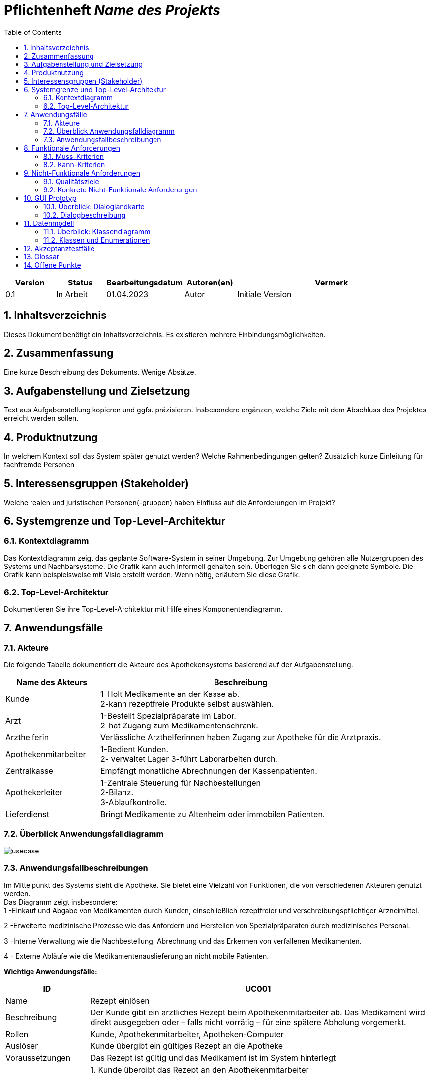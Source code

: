 :project_name: Name des Projekts
:toc: left
:numbered:
= Pflichtenheft __{project_name}__

[options="header"]
[cols="1, 1, 1, 1, 4"]
|===
|Version | Status      | Bearbeitungsdatum   | Autoren(en) |  Vermerk
|0.1     | In Arbeit   | 01.04.2023          | Autor       | Initiale Version
|===

== Inhaltsverzeichnis
Dieses Dokument benötigt ein Inhaltsverzeichnis. Es existieren mehrere Einbindungsmöglichkeiten.

== Zusammenfassung
Eine kurze Beschreibung des Dokuments. Wenige Absätze.

== Aufgabenstellung und Zielsetzung
Text aus Aufgabenstellung kopieren und ggfs. präzisieren.
Insbesondere ergänzen, welche Ziele mit dem Abschluss des Projektes erreicht werden sollen.

== Produktnutzung
In welchem Kontext soll das System später genutzt werden? Welche Rahmenbedingungen gelten?
Zusätzlich kurze Einleitung für fachfremde Personen

== Interessensgruppen (Stakeholder)
Welche realen und juristischen Personen(-gruppen) haben Einfluss auf die Anforderungen im Projekt?

== Systemgrenze und Top-Level-Architektur

=== Kontextdiagramm
Das Kontextdiagramm zeigt das geplante Software-System in seiner Umgebung. Zur Umgebung gehören alle Nutzergruppen des Systems und Nachbarsysteme. Die Grafik kann auch informell gehalten sein. Überlegen Sie sich dann geeignete Symbole. Die Grafik kann beispielsweise mit Visio erstellt werden. Wenn nötig, erläutern Sie diese Grafik.

=== Top-Level-Architektur
Dokumentieren Sie ihre Top-Level-Architektur mit Hilfe eines Komponentendiagramm.

== Anwendungsfälle

=== Akteure
Die folgende Tabelle dokumentiert die Akteure des Apothekensystems basierend auf der Aufgabenstellung.
// See http://asciidoctor.org/docs/user-manual/#tables
[cols="1,3", options="header"]
|===
|*Name des Akteurs* |*Beschreibung*

| Kunde    |1-Holt Medikamente an der Kasse ab. +
               2-kann rezeptfreie Produkte selbst auswählen.
|Arzt   |1-Bestellt Spezialpräparate im Labor. +
              2-hat Zugang zum Medikamentenschrank.
|Arzthelferin |Verlässliche Arzthelferinnen haben Zugang zur Apotheke für die Arztpraxis.
|Apothekenmitarbeiter |1-Bedient Kunden. +
2- verwaltet Lager 3-führt Laborarbeiten durch.
|Zentralkasse  |Empfängt monatliche Abrechnungen der Kassenpatienten.
|Apothekerleiter |1-Zentrale Steuerung für Nachbestellungen +
2-Bilanz. +
3-Ablaufkontrolle.
|Lieferdienst  |Bringt Medikamente zu Altenheim oder immobilen Patienten.

|===





=== Überblick Anwendungsfalldiagramm
image::models/analysis/use-cases/usecase.png[]

=== Anwendungsfallbeschreibungen

Im Mittelpunkt des Systems steht die Apotheke. Sie bietet eine Vielzahl von Funktionen, die von verschiedenen Akteuren genutzt werden. +
Das Diagramm zeigt insbesondere: +
1 -Einkauf und Abgabe von Medikamenten durch Kunden, einschließlich rezeptfreier und verschreibungspflichtiger Arzneimittel. +

2 -Erweiterte medizinische Prozesse wie das Anfordern und Herstellen von Spezialpräparaten durch medizinisches Personal. +

3 -Interne Verwaltung wie die Nachbestellung, Abrechnung und das Erkennen von verfallenen Medikamenten. +

4 - Externe Abläufe wie die Medikamentenauslieferung an nicht mobile Patienten. +

*Wichtige Anwendungsfälle:*
[cols="1,4", options="header"]
|===
|ID | UC001
|Name | Rezept einlösen
|Beschreibung | Der Kunde gibt ein ärztliches Rezept beim Apothekenmitarbeiter ab. Das Medikament wird direkt ausgegeben oder – falls nicht vorrätig – für eine spätere Abholung vorgemerkt.
|Rollen | Kunde, Apothekenmitarbeiter, Apotheken-Computer
|Auslöser | Kunde übergibt ein gültiges Rezept an die Apotheke
|Voraussetzungen | Das Rezept ist gültig und das Medikament ist im System hinterlegt
|Grundlegende Schritte |
1. Kunde übergibt das Rezept an den Apothekenmitarbeiter +
2. Apothekenmitarbeiter scannt das Rezept oder gibt es manuell ein +
3. System prüft die Verfügbarkeit des Medikaments +
4. Falls vorhanden: Medikament wird direkt ausgegeben +
5. Falls nicht vorhanden: Kunde erhält einen Bestellzettel mit ID +
6. Bei Kassenpatienten: Zuzahlung wird berechnet +
7. System speichert die Ausgabe für die spätere Abrechnung mit der Zentralkasse

|Funktionale Anforderungen | [F000], [F000]
|===


[cols="1,4", options="header"]
|===
|ID | UC002
|Name | Medikamente nachbestellen
|Beschreibung | Beim Scannen eines Medikaments erkennt das System, dass der Bestand niedrig ist. Die Nachbestellung wird automatisch vorgemerkt und vom Apotheken-Computer ausgelöst.
|Rollen | Apothekenmitarbeiter, Scanner, Apotheken-Computer
|Auslöser | Ein Medikament wird gescannt
|Voraussetzungen | Das Medikament ist im System hinterlegt und hat einen definierten Mindestbestand
|Grundlegende Schritte |
1. Apothekenmitarbeiter scannt ein Medikament +
2. System erkennt, dass der Lagerbestand unter dem Mindestwert liegt +
3. Medikament wird zur Nachbestellung vorgemerkt +
4. Apotheken-Computer übernimmt und löst automatisch eine Bestellung beim Lieferanten aus +
5. Bestellung wird im System dokumentiert

|Funktionale Anforderungen | [F000], [F000]
|===

image::models/analysis/use-cases/sequence_2.png[]

[cols="1,4", options="header"]
|===
|ID | UC003
|Name | Zugang über PIN
|Beschreibung | Arzt oder Arzthelferin gibt eine praxisbezogene PIN ein, um Zugang zur Apotheke zu erhalten. Die Tür öffnet sich nur, wenn keine andere Praxis gleichzeitig Zugriff hat.
|Rollen | Arzt, Arzthelferin, Türsystem, Apotheken-Computer
|Auslöser | Medizinisches Personal benötigt Zugang zu Medikamentenschrank oder Lager
|Voraussetzungen | Gültige PIN vorhanden, keine andere Praxis greift gleichzeitig zu
|Grundlegende Schritte |
1. Arzt oder Arzthelferin gibt PIN in das Zugangssystem ein +
2. System überprüft die Berechtigung und gleichzeitige Zugriffe +
3. Bei erfolgreicher Prüfung öffnet sich die Tür zur Apotheke +
4. Medikamente werden entnommen +
5. System registriert den Zugriff und ordnet die Entnahme der richtigen Praxis zu

|Funktionale Anforderungen | [F000], [F000]
|===

image::models/analysis/use-cases/sequence_1.png[]


[cols="1,4", options="header"]
|===
|ID | UC004
|Name | Verfallene Medikamente erkennen
|Beschreibung | Das System prüft in regelmäßigen Abständen, ob sich abgelaufene Medikamente im Bestand befinden, erstellt eine Liste und informiert den Apothekenmitarbeiter.
|Rollen | Apotheken-Computer, Apothekenmitarbeiter
|Auslöser | Automatisierte wöchentliche Systemprüfung
|Voraussetzungen | Lagerdaten und Verfallsdaten der Medikamente sind im System erfasst
|Grundlegende Schritte |
1. Apotheken-Computer startet automatisch die Prüfung aller Medikamentenbestände +
2. System vergleicht das aktuelle Datum mit den Verfallsdaten +
3. Eine Liste aller abgelaufenen Medikamente wird erstellt +
4. Apothekenmitarbeiter erhält die Liste zur weiteren Bearbeitung +
5. Verfallene Medikamente werden aus dem Lager entfernt

|Funktionale Anforderungen | [F000], [F000]
|===


[cols="1,4", options="header"]
|===
|ID | UC005
|Name | Abrechnung mit Zentralkasse
|Beschreibung | Die Apotheke erstellt am Monatsende automatisch eine Sammelabrechnung aller Kassenpatienten. Diese wird an die Zentralkasse übermittelt, die die Zahlungen bestätigt.
|Rollen | Kassensystem, Zentralkasse, Apothekerleiter
|Auslöser | Monatsende wird vom System erkannt
|Voraussetzungen | Alle Kassenvorgänge und Patientendaten wurden korrekt erfasst
|Grundlegende Schritte |
1. Kassensystem sammelt alle Kassenvorgänge über den Monat +
2. Am Monatsende wird automatisch eine Sammelabrechnung erstellt +
3. Die Abrechnungsdaten werden digital an die Zentralkasse übermittelt +
4. Zentralkasse prüft die Daten und bestätigt die Zahlung +
5. Bestätigung wird im System archiviert

|Funktionale Anforderungen | [F000], [F00]
|===


[cols="1,4", options="header"]
|===
|ID | UC006
|Name | Spezialpräparat anfordern
|Beschreibung | Der Arzt fordert ein spezielles Präparat (z. B. eine individuelle Salbe) an. Der Apothekenmitarbeiter nimmt den Auftrag auf und stellt das Präparat im Laborbereich der Apotheke selbst her.
|Rollen | Arzt, Apothekenmitarbeiter, Apothekerleiter
|Auslöser | Arzt benötigt ein individuelles Spezialpräparat
|Voraussetzungen | Arzt ist berechtigt, Spezialpräparate zu bestellen
|Grundlegende Schritte |
1. Arzt fordert ein Spezialpräparat an (mündlich oder digital) +
2. Apothekenmitarbeiter erfasst die Anforderung im System +
3. Der Auftrag wird intern dokumentiert und verarbeitet +
4. Apothekenmitarbeiter stellt das Präparat im Laborbereich her +
5. System meldet die Fertigstellung +
6. Arzt wird über die Abholbereitschaft informiert

|Funktionale Anforderungen | [F00], [F00]
|===


image::models/analysis/use-cases/sequence_3.png[]

[cols="1,4", options="header"]
|===
|ID | UC007
|Name | Medikamente ausliefern
|Beschreibung | Der Lieferdienst bringt bestellte Medikamente an nicht mobile Patienten oder an Altenheime. Die Lieferung erfolgt nach Planung und Verpackung durch die Apotheke.
|Rollen | Lieferdienst, Patient, Apothekenmitarbeiter
|Auslöser | Eine Medikamentenbestellung zur Auslieferung liegt vor
|Voraussetzungen | Medikamente sind verfügbar und eine gültige Lieferadresse ist im System gespeichert
|Grundlegende Schritte |
1. Bestellung wird vom Apothekenmitarbeiter im System registriert +
2. Lieferung wird im System geplant (Route, Adresse) +
3. Medikamente werden für den Versand vorbereitet und verpackt +
4. Lieferdienst übernimmt die Sendung und liefert an die Zieladresse +
5. Patient erhält Medikamente

|Funktionale Anforderungen | [F00], [F00]
|===

[cols="1,4", options="header"]
|===
|ID | UC008
|Name | Medikament kaufen
|Beschreibung | Der Kunde kauft rezeptfreie oder rezeptpflichtige Medikamente an der Kasse. Das Kassensystem scannt die Produkte, berechnet den Preis und verarbeitet die Zahlung. Bei Kassenpatienten erfolgt eine automatische Abrechnung mit der Zentralkasse.
|Rollen | Kunde, Kassensystem / Scanner, Zentralkasse
|Auslöser | Kunde legt Medikamente zur Bezahlung vor
|Voraussetzungen | Medikamente sind im System vorhanden und vorrätig
|Grundlegende Schritte |
1. Kunde wählt Medikamente aus und geht zur Kasse +
2. Kassensystem scannt die Barcodes der Medikamente +
3. System berechnet Gesamtpreis +
4. Kunde bezahlt (bar oder mit Karte) +
5. Bei Kassenpatienten: Zuzahlung wird kassiert, Rest an Zentralkasse gemeldet +
6. Quittung wird erstellt und übergeben

|Funktionale Anforderungen | [F00], [F00]
|===


== Funktionale Anforderungen

=== Muss-Kriterien
[options="header", cols="2h, 1, 3, 12"]
|===
|ID
|Version
|Name
|Beschreibung

|[[F1]]<<F1>>
|v0.1
|Authentifizierung
a|
Nutzer, die ein Konto haben, müssen in der Lage sein, sich bei der Anwendung anzumelden. Dafür wird der Nutzername und das Passwort benötigt.

|[[F2]]<<F2>>
|v0.1
|Logout
a|
Der Nutzer muss sich jederzeit abmelden können.

|[[F3]]<<F3>>
|v0.1
|Nutzerrollen
a|
Die Anwendung muss verschiedene Nutzerrollen (Apothekenmitarbeiter, Arztpraxis, Lieferdienst) mit entsprechenden Berechtigungen unterstützen.

|[[F4]]<<F4>>
|v0.1
|Selbstbedienungskasse
a|
Nicht-authentifizierte Nutzer müssen in der Lage sein, die Selbstbedienungskasse als Kunden zu benutzen.

|[[F5]]<<F5>>
|v0.1
|Registrierung
a|
Nicht-authentifizierte Nutzer müssen in der Lage sein, sich bei der Anwendung mit den folgenden Informaitonen zu registrieren:

- Name
- Vorname
- Nutzername
- Rolle
- Passwort

Neu erstellte Konten müssen durch die Apothekenmitarbeiter genehmigt werden, bevor der Nutzer sich einloggen kann.

|[[F6]]<<F6>>
|v0.1
|Verkauf von Waren
a|
Die Apothekenmitarbeiter müssen in der Lage sein, Waren zu verkaufen. Die Kunden müssen nicht rezeptpflichtige Waren auch über die SB-Kasse kaufen können.

|[[F7]]<<F7>>
|v0.1
|Strichcode scannen
a|
Kunden, Apothekenmitarbeiter und Ärzte müssen Strichcodes scannen bzw. eingeben können. Auf diese Weise wird der Posten auf die Kundenrechnung übernommen.

|[[F8]]<<F8>>
|v0.1
|Mixtur bestellen
a|
Die Kunden und Ärzte müssen in der Lage sein, spezielle Pulver, Salben und Tinkturen zu bestellen, indem sie die Zutaten und deren Mengen angeben.

|[[F9]]<<F9>>
|v0.1
|Mixturpreis berechnen
a|
Das System muss den Preis von Mixturen automatisch berechnen.

**Formel:** Menge × Preis pro Gramm + 10% Marge

|[[F10]]<<F10>>
|v0.1
|Kundenrechnung ausstellen
a|
Nach einem erfolgreich abgeschlossenen Kauf soll der Apothekenmitarbeiter bzw. die SB-Kasse eine Kundenrechnung ausstellen.

|[[F11]]<<F11>>
|v0.1
|Eigene Bilanz erfassen
a|
Das System muss die Medikamentenbestände erfassen.

|[[F12]]<<F12>>
|v0.1
|Verfallende Medikamente einsehen
a|
Das System muss eine Liste der Medikamente auszudrucken, deren Verfallsdatum in der nächsten Woche erreicht wird oder das schon überschritten ist

|[[F13]]<<F13>>
|v0.1
|Zahlungsarten
a|
Kunden müssen in der Lage sein, die Waren entweder bar zu bezahlen oder von der Krankenkasse (gegen Zuzahlung, 10% des Preises, jedoch mindestens 5 EUR und maximal 10 EUR pro Arzneimittel) bezahlen zu lassen.

|[[F14]]<<F14>>
|v0.1
|Bestellzettel
a|
Bei Bestellungen von Mixturen oder nicht vorrätigen Medikamenten werden den Kunden Bestellzettel mit einer eindeutigen Identifikationsnummer ausgegeben. Die Waren sind einen Tag nach Bestellung abzuholen.

|[[F15]]<<F15>>
|v0.1
|Bestellungen verwalten
a|
Die Apothekenmitarbeiter müssen in der Lage sein, Bestellungen einzusehen und als "abholbereit" zu markieren.

|[[F16]]<<F16>>
|v0.1
|Monatliche Abrechnung
a|
Das System soll Abrechnungen für Krankenkassen und Arztpraxen auszustellen.

|[[F17]]<<F17>>
|v0.1
|Tägliche Nachbestellung
a|
Die Anwendung muss täglich eine Liste von nachzubestellenden Medikamenten erzeugen.

|===

=== Kann-Kriterien
[options="header", cols="2h, 1, 3, 12"]
|===
|ID
|Version
|Name
|Beschreibung

|[[F18]]<<F18>>
|v0.1
|Lieferung bestellen
a|
Der Kunde soll in der Lage sein, die bestellten Medikamente liefern zu lassen.

|[[F19]]<<F19>>
|v0.1
|Auszuliefernde Medikamente anzeigen lassen
a|
Das System soll Medikamente anzeigen, die am gegebenen Tag auszuliefern sind. (TODO: Akteur TBD).

|[[F20]]<<F20>>
|v0.1
|Route erstellen
a|
Das System soll täglich einen Routenplan für den Lieferdienst erzeugen.

|===

== Nicht-Funktionale Anforderungen

=== Qualitätsziele

////
Dokumentieren Sie in einer Tabelle die Qualitätsziele, welche das System erreichen soll, sowie deren Priorität. 
////

[cols="1,1,3", options="header"]
|===
| Qualitätsziel         | Priorität | Beschreibung / Begründung
| Korrektheit | Hoch      | Fehler bei der Preisberechnung, Zuzahlung, Bestandsführung oder Abrechnung können finanzielle Verluste oder falsche Medikamentenabgaben zur Folge haben. Datenintegrität ist essenziell.
| Sicherheit            | Hoch      | Schutz vor unbefugtem Zugriff auf Medikamente (PIN-System), Schutz von Abrechnungsdaten und potenziell sensiblen Bestelldaten ist zwingend erforderlich.
| Nutzbarkeit         | Hoch      | Das System wird täglich von verschiedenen Mitarbeitern (Verkauf, Labor, Ärzte) genutzt. Eine effiziente und fehlerarme Bedienung ist für den reibungslosen Betriebsablauf kritisch.
| Performance | Mittel    | Schnelle Reaktionen bei Standardvorgängen (Kasse, Bestandsabfrage) sind wichtig für die Nutzerakzeptanz und den Workflow, aber leichte Verzögerungen bei komplexen Berichten könnten tolerierbar sein.
| Wartbarkeit / Erweiterbarkeit | Mittel    | Das System sollte für Fehlerbehebungen zugänglich sein und zukünftige Anpassungen (z.B. Lieferservice-Integration) ermöglichen, um langfristig nutzbar zu bleiben.
|===

=== Konkrete Nicht-Funktionale Anforderungen
////
Beschreiben Sie Nicht-Funktionale Anforderungen, welche dazu dienen, die zuvor definierten Qualitätsziele zu erreichen.
Achten Sie darauf, dass deren Erfüllung (mindestens theoretisch) messbar sein muss.
////

[options="header", cols="1h, 1, 4, 7"]
|===
|ID
|Version
|Name
|Description


|[[NF1]]<<NF1>>
|v1.0
|Korrektheit - Zuzahlungsberechnung
a|
Die Berechnung der Zuzahlung für Kassenpatienten muss exakt gemäß den Regeln erfolgen: 10% des Preises, mindestens 5 EUR, maximal 10 EUR pro Arzneimittel.

|[[NF2]]<<NF2>>
|v1.0
|Korrektheit - Konsistente Bestandsführung
a|
Jede relevante Bestandsänderung (Verkauf, Entnahme durch Arztpraxis, Aussonderung, Wareneingang) muss sich sofort und korrekt im Systembestand niederschlagen.

|[[NF3]]<<NF3>>
|v1.0
|Performance - Reaktionszeit Kasse/Entnahme
a|
Die Anzeige der Artikelinformationen nach dem Einscannen eines Barcodes an der Kasse oder am Praxisausgang muss für den Benutzer gefühlt unmittelbar, technisch messbar in 95% der Fälle in unter 1,5 Sekunden erfolgen.

|[[NF4]]<<NF4>>
|v1.0
|Sicherheit - Passwort-Speicherung
a|
Passwörter für Benutzerkonten dürfen im System ausschließlich als gesalteter Hash-Wert unter Verwendung eines anerkannten, sicheren Hashing-Algorithmus (z.B. bcrypt, Argon2) gespeichert werden.

|[[NF5]]<<NF5>>
|v0.1
|Nutzbarkeit - Uptime
a|
Das System soll von 7 Uhr bis 21 Uhr mit 99%-iger Wahrscheinlichkeit verfügbar sein

|===


== GUI Prototyp

In diesem Kapitel soll ein Entwurf der Navigationsmöglichkeiten und Dialoge des Systems erstellt werden.
Idealerweise entsteht auch ein grafischer Prototyp, welcher dem Kunden zeigt, wie sein System visuell umgesetzt werden soll.
Konkrete Absprachen - beispielsweise ob der grafische Prototyp oder die Dialoglandkarte höhere Priorität hat - sind mit dem Kunden zu treffen.

=== Überblick: Dialoglandkarte
Erstellen Sie ein Übersichtsdiagramm, das das Zusammenspiel Ihrer Masken zur Laufzeit darstellt. Also mit welchen Aktionen zwischen den Masken navigiert wird.
//Die nachfolgende Abbildung zeigt eine an die Pinnwand gezeichnete Dialoglandkarte. Ihre Karte sollte zusätzlich die Buttons/Funktionen darstellen, mit deren Hilfe Sie zwischen den Masken navigieren.

=== Dialogbeschreibung
Für jeden Dialog:

1. Kurze textuelle Dialogbeschreibung eingefügt: Was soll der jeweilige Dialog? Was kann man damit tun? Überblick?
2. Maskenentwürfe (Screenshot, Mockup)
3. Maskenelemente (Ein/Ausgabefelder, Aktionen wie Buttons, Listen, …)
4. Evtl. Maskendetails, spezielle Widgets

== Datenmodell

=== Überblick: Klassendiagramm
UML-Analyseklassendiagramm

=== Klassen und Enumerationen
Dieser Abschnitt stellt eine Vereinigung von Glossar und der Beschreibung von Klassen/Enumerationen dar. Jede Klasse und Enumeration wird in Form eines Glossars textuell beschrieben. Zusätzlich werden eventuellen Konsistenz- und Formatierungsregeln aufgeführt.

// See http://asciidoctor.org/docs/user-manual/#tables
[options="header"]
|===
|Klasse/Enumeration |Beschreibung |
|…                  |…            |
|===

== Akzeptanztestfälle
Mithilfe von Akzeptanztests wird geprüft, ob die Software die funktionalen Erwartungen und Anforderungen im Gebrauch
erfüllt.
Diese sollen und können aus den Anwendungsfallbeschreibungen und den UML-Sequenzdiagrammen abgeleitet werden.
D.h., pro (komplexen) Anwendungsfall gibt es typischerweise mindestens ein Sequenzdiagramm (, welches ein
Szenarium beschreibt). Für jedes Szenarium sollte es einen Akzeptanztestfall geben. Listen Sie alle Akzeptanztestfälle in tabellarischer Form auf.
Jeder Testfall soll mit einer ID versehen werde, um später zwischen den Dokumenten (z.B. im Test-Plan) referenzieren zu können.

== Glossar
Sämtliche Begriffe, die innerhalb des Projektes verwendet werden und deren gemeinsames Verständnis aller beteiligten
Stakeholder essenziell ist, sollten hier aufgeführt werden.
Insbesondere Begriffe der zu implementierenden Domäne wurden bereits beschrieben, jedoch gibt es meist mehr Begriffe, die einer Beschreibung bedürfen. +
Beispiel: Was bedeutet "Kunde"? Ein Nutzer des Systems? Der Kunde des Projektes (Auftraggeber)?

== Offene Punkte
Offene Punkte werden entweder direkt in der Spezifikation notiert. Wenn das Pflichtenheft zum finalen Review vorgelegt wird, sollte es keine offenen Punkte mehr geben.

